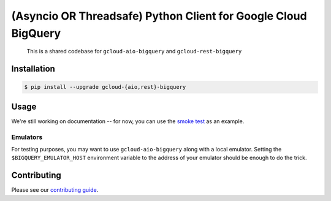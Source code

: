 (Asyncio OR Threadsafe) Python Client for Google Cloud BigQuery
===============================================================

    This is a shared codebase for ``gcloud-aio-bigquery`` and
    ``gcloud-rest-bigquery``

|pypi| |pythons-aio| |pythons-rest|

Installation
------------

.. code-block:: console

    $ pip install --upgrade gcloud-{aio,rest}-bigquery

Usage
-----

We're still working on documentation -- for now, you can use the `smoke test`_
as an example.

Emulators
~~~~~~~~~

For testing purposes, you may want to use ``gcloud-aio-bigquery`` along with a
local emulator. Setting the ``$BIGQUERY_EMULATOR_HOST`` environment variable
to the address of your emulator should be enough to do the trick.

Contributing
------------

Please see our `contributing guide`_.

.. _contributing guide: https://github.com/talkiq/gcloud-rest/blob/master/.github/CONTRIBUTING.rst
.. _smoke test: https://github.com/talkiq/gcloud-rest/blob/master/bigquery/tests/integration/smoke_test.py

.. |pypi| image:: https://img.shields.io/pypi/v/gcloud-aio-bigquery.svg?style=flat-square
    :alt: Latest PyPI Version (gcloud-aio-bigquery)
    :target: https://pypi.org/project/gcloud-aio-bigquery/

.. |pythons-aio| image:: https://img.shields.io/pypi/pyversions/gcloud-aio-bigquery.svg?style=flat-square&label=python (aio)
    :alt: Python Version Support (gcloud-aio-bigquery)
    :target: https://pypi.org/project/gcloud-aio-bigquery/

.. |pythons-rest| image:: https://img.shields.io/pypi/pyversions/gcloud-rest-bigquery.svg?style=flat-square&label=python (rest)
    :alt: Python Version Support (gcloud-rest-bigquery)
    :target: https://pypi.org/project/gcloud-rest-bigquery/

